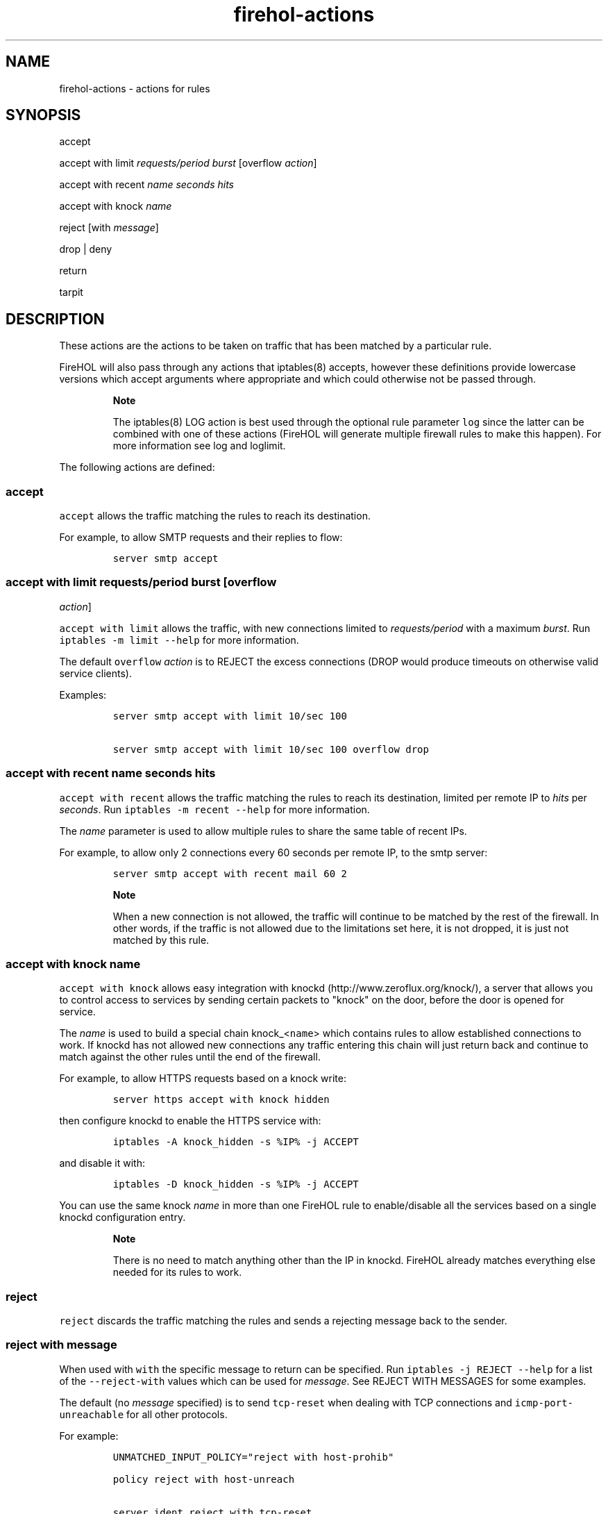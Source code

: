 .TH firehol-actions 5 "Built 06 Oct 2014" "FireHOL Reference" "2.0.0-rc.2"
.nh
.SH NAME
.PP
firehol-actions - actions for rules
.SH SYNOPSIS
.PP
accept
.PP
accept with limit \f[I]requests/period burst\f[] [overflow
\f[I]action\f[]]
.PP
accept with recent \f[I]name\f[] \f[I]seconds\f[] \f[I]hits\f[]
.PP
accept with knock \f[I]name\f[]
.PP
reject [with \f[I]message\f[]]
.PP
drop | deny
.PP
return
.PP
tarpit
.SH DESCRIPTION
.PP
These actions are the actions to be taken on traffic that has been
matched by a particular rule.
.PP
FireHOL will also pass through any actions that iptables(8) accepts,
however these definitions provide lowercase versions which accept
arguments where appropriate and which could otherwise not be passed
through.
.RS
.PP
\f[B]Note\f[]
.PP
The iptables(8) LOG action is best used through the optional rule
parameter \f[C]log\f[] since the latter can be combined with one of
these actions (FireHOL will generate multiple firewall rules to make
this happen).
For more information see log and
loglimit.
.RE
.PP
The following actions are defined:
.SS accept
.PP
\f[C]accept\f[] allows the traffic matching the rules to reach its
destination.
.PP
For example, to allow SMTP requests and their replies to flow:
.IP
.nf
\f[C]
server\ smtp\ accept
\f[]
.fi
.SS accept with limit \f[I]requests/period burst\f[] [overflow
\f[I]action\f[]]
.PP
\f[C]accept\ with\ limit\f[] allows the traffic, with new connections
limited to \f[I]requests/period\f[] with a maximum \f[I]burst\f[].
Run \f[C]iptables\ -m\ limit\ --help\f[] for more information.
.PP
The default \f[C]overflow\f[] \f[I]action\f[] is to REJECT the excess
connections (DROP would produce timeouts on otherwise valid service
clients).
.PP
Examples:
.IP
.nf
\f[C]

server\ smtp\ accept\ with\ limit\ 10/sec\ 100

server\ smtp\ accept\ with\ limit\ 10/sec\ 100\ overflow\ drop
\f[]
.fi
.SS accept with recent \f[I]name\f[] \f[I]seconds\f[] \f[I]hits\f[]
.PP
\f[C]accept\ with\ recent\f[] allows the traffic matching the rules to
reach its destination, limited per remote IP to \f[I]hits\f[] per
\f[I]seconds\f[].
Run \f[C]iptables\ -m\ recent\ --help\f[] for more information.
.PP
The \f[I]name\f[] parameter is used to allow multiple rules to share the
same table of recent IPs.
.PP
For example, to allow only 2 connections every 60 seconds per remote IP,
to the smtp server:
.IP
.nf
\f[C]
server\ smtp\ accept\ with\ recent\ mail\ 60\ 2
\f[]
.fi
.RS
.PP
\f[B]Note\f[]
.PP
When a new connection is not allowed, the traffic will continue to be
matched by the rest of the firewall.
In other words, if the traffic is not allowed due to the limitations set
here, it is not dropped, it is just not matched by this rule.
.RE
.SS accept with knock \f[I]name\f[]
.PP
\f[C]accept\ with\ knock\f[] allows easy integration with
knockd (http://www.zeroflux.org/knock/), a server that allows you to
control access to services by sending certain packets to "knock" on the
door, before the door is opened for service.
.PP
The \f[I]name\f[] is used to build a special chain knock_<\f[C]name\f[]>
which contains rules to allow established connections to work.
If knockd has not allowed new connections any traffic entering this
chain will just return back and continue to match against the other
rules until the end of the firewall.
.PP
For example, to allow HTTPS requests based on a knock write:
.IP
.nf
\f[C]
server\ https\ accept\ with\ knock\ hidden
\f[]
.fi
.PP
then configure knockd to enable the HTTPS service with:
.IP
.nf
\f[C]
iptables\ -A\ knock_hidden\ -s\ %IP%\ -j\ ACCEPT
\f[]
.fi
.PP
and disable it with:
.IP
.nf
\f[C]
iptables\ -D\ knock_hidden\ -s\ %IP%\ -j\ ACCEPT
\f[]
.fi
.PP
You can use the same knock \f[I]name\f[] in more than one FireHOL rule
to enable/disable all the services based on a single knockd
configuration entry.
.RS
.PP
\f[B]Note\f[]
.PP
There is no need to match anything other than the IP in knockd.
FireHOL already matches everything else needed for its rules to work.
.RE
.SS reject
.PP
\f[C]reject\f[] discards the traffic matching the rules and sends a
rejecting message back to the sender.
.SS reject with \f[I]message\f[]
.PP
When used with \f[C]with\f[] the specific message to return can be
specified.
Run \f[C]iptables\ -j\ REJECT\ --help\f[] for a list of the
\f[C]--reject-with\f[] values which can be used for \f[I]message\f[].
See REJECT WITH MESSAGES for some examples.
.PP
The default (no \f[I]message\f[] specified) is to send
\f[C]tcp-reset\f[] when dealing with TCP connections and
\f[C]icmp-port-unreachable\f[] for all other protocols.
.PP
For example:
.IP
.nf
\f[C]

UNMATCHED_INPUT_POLICY="reject\ with\ host-prohib"

policy\ reject\ with\ host-unreach

server\ ident\ reject\ with\ tcp-reset
\f[]
.fi
.SS drop; deny
.PP
\f[C]drop\f[] discards the traffic matching the rules.
It does so silently and the sender will need to timeout to conclude it
cannot reach the service.
.PP
\f[C]deny\f[] is a synonym for \f[C]drop\f[].
For example, either of these would silently discard SMTP traffic:
.IP
.nf
\f[C]
server\ smtp\ drop

server\ smtp\ deny
\f[]
.fi
.SS return
.PP
\f[C]return\f[] will return the flow of processing to the parent of the
current command.
.PP
Currently, the only time \f[C]return\f[] can be used meaningfully used
is as a policy for an interface definition.
Unmatched traffic will continue being processed with the possibility of
being matched by a later definition.
For example:
.IP
.nf
\f[C]
policy\ return
\f[]
.fi
.SS tarpit
.PP
\f[C]tarpit\f[] captures and holds incoming TCP connections open.
.PP
Connections are accepted and immediately switched to the persist state
(0 byte window), in which the remote side stops sending data and asks to
continue every 60-240 seconds.
.PP
Attempts to close the connection are ignored, forcing the remote side to
time out the connection after 12-24 minutes.
.PP
Example:
.IP
.nf
\f[C]
server\ smtp\ tarpit
\f[]
.fi
.RS
.PP
\f[B]Note\f[]
.PP
As the kernel conntrack modules are always loaded by FireHOL, some
per-connection resources will be consumed.
See this bug report (http://bugs.sanewall.org/sanewall/issues/10) for
details.
.RE
.PP
The following actions also exist but should not be used under normal
circumstances:
.SS mirror
.PP
\f[C]mirror\f[] returns the traffic it receives by switching the source
and destination fields.
REJECT will be used for traffic generated by the local host.
.RS
.PP
\f[B]Warning\f[]
.PP
The MIRROR target was removed from the Linux kernel due to its security
implications.
.PP
MIRROR is dangerous; use it with care and only if you understand what
you are doing.
.RE
.SS redirect; redirect to-port port
.PP
\f[C]redirect\f[] is used internally by FireHOL helper commands.
.PP
Only FireHOL developers should need to use this action directly.
.SH REJECT WITH MESSAGES
.PP
The following RFCs contain information relevant to these messages:
.IP \[bu] 2
RFC 1812 (http://www.ietf.org/rfc/rfc1812.txt)
.IP \[bu] 2
RFC 1122 (http://www.ietf.org/rfc/rfc1122.txt)
.IP \[bu] 2
RFC 792 (http://www.ietf.org/rfc/rfc0792.txt)
.TP
.B icmp-net-unreachable; net-unreach
ICMP network unreachable
.RS
.PP
Generated by a router if a forwarding path (route) to the destination
network is not available.
.PP
From RFC 1812, section 5.2.7.1.
See RFC 1812 and RFC 792.
.RS
.PP
\f[B]Note\f[]
.PP
Use with care.
The sender and the routers between you and the sender may conclude that
the whole network your host resides in is unreachable, and prevent other
traffic from reaching you.
.RE
.RE
.TP
.B icmp-host-unreachable; host-unreach
ICMP host unreachable
.RS
.PP
Generated by a router if a forwarding path (route) to the destination
host on a directly connected network is not available (does not respond
to ARP).
.PP
From RFC 1812, section 5.2.7.1.
See RFC 1812 and RFC 792.
.RS
.PP
\f[B]Note\f[]
.PP
Use with care.
The sender and the routers between you and the sender may conclude that
your host is entirely unreachable, and prevent other traffic from
reaching you.
.RE
.RE
.TP
.B icmp-proto-unreachable; proto-unreach
ICMP protocol unreachable
.RS
.PP
Generated if the transport protocol designated in a datagram is not
supported in the transport layer of the final destination.
.PP
From RFC 1812, section 5.2.7.1.
See RFC 1812 and RFC 792.
.RE
.TP
.B icmp-port-unreachable; port-unreach
ICMP port unreachable
.RS
.PP
Generated if the designated transport protocol (e.g.
TCP, UDP, etc.)
 is unable to demultiplex the datagram in the transport layer of the
final destination but has no protocol mechanism to inform the sender.
.PP
From RFC 1812, section 5.2.7.1.
See RFC 1812 and RFC 792.
.PP
Generated by hosts to indicate that the required port is not active.
.RE
.TP
.B icmp-net-prohibited; net-prohib
ICMP communication with destination network administratively prohibited
.RS
.PP
This code was intended for use by end-to-end encryption devices used by
U.S.
military agencies.
Routers SHOULD use the newly defined Code 13 (Communication
Administratively Prohibited) if they administratively filter packets.
.PP
From RFC 1812, section 5.2.7.1.
See RFC 1812 and RFC 1122.
.RS
.PP
\f[B]Note\f[]
.PP
This message may not be widely understood.
.RE
.RE
.TP
.B icmp-host-prohibited; host-prohib
ICMP communication with destination host administratively prohibited
.RS
.PP
This code was intended for use by end-to-end encryption devices used by
U.S.
military agencies.
Routers SHOULD use the newly defined Code 13 (Communication
Administratively Prohibited) if they administratively filter packets.
.PP
From RFC 1812, section 5.2.7.1.
See RFC 1812 and RFC 1122.
.RS
.PP
\f[B]Note\f[]
.PP
This message may not be widely understood.
.RE
.RE
.TP
.B tcp-reset
TCP RST
.RS
.PP
The port unreachable message of the TCP stack.
.PP
See RFC 1122.
.RS
.PP
\f[B]Note\f[]
.PP
\f[C]tcp-reset\f[] is useful when you want to prevent timeouts on
rejected TCP services where the client incorrectly ignores ICMP port
unreachable messages.
.RE
.RE
.SH SEE ALSO
.IP \[bu] 2
firehol(1) - FireHOL program
.IP \[bu] 2
firehol.conf(5) - FireHOL configuration
.IP \[bu] 2
firehol-interface(5) - interface definition
.IP \[bu] 2
firehol-router(5) - router definition
.IP \[bu] 2
firehol-params(5) - optional rule parameters
.IP \[bu] 2
FireHOL Website (http://firehol.org/)
.IP \[bu] 2
FireHOL Online PDF Manual (http://firehol.org/firehol-manual.pdf)
.IP \[bu] 2
FireHOL Online HTML Manual (http://firehol.org/manual)
.SH AUTHORS
FireHOL Team.
